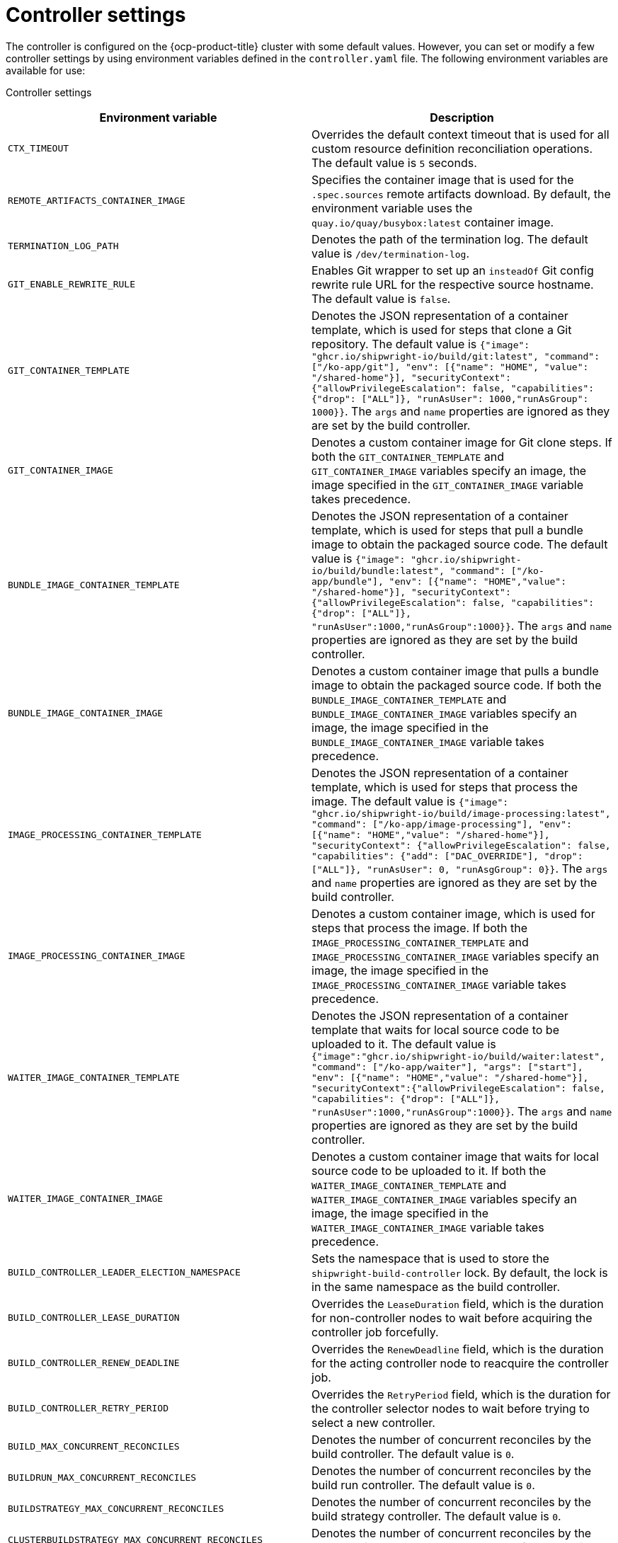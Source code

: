 // This module is included in the following assembly:
//
// * about/overview-openshift-builds.adoc

:_mod-docs-content-type: REFERENCE
[id="controller-settings_{context}"]
= Controller settings

[role="_abstract"]
The controller is configured on the {ocp-product-title} cluster with some default values. However, you can set or modify a few controller settings by using environment variables defined in the `controller.yaml` file.
The following environment variables are available for use:

Controller settings::
[options="header"]
|===

| Environment variable | Description

| `CTX_TIMEOUT` | Overrides the default context timeout that is used for all custom resource definition reconciliation operations. The default value is `5` seconds.

| `REMOTE_ARTIFACTS_CONTAINER_IMAGE` | Specifies the container image that is used for the `.spec.sources` remote artifacts download. By default, the environment variable uses the `quay.io/quay/busybox:latest` container image.

| `TERMINATION_LOG_PATH` | Denotes the path of the termination log. The default value is `/dev/termination-log`.

| `GIT_ENABLE_REWRITE_RULE` | Enables Git wrapper to set up an  `insteadOf` Git config rewrite rule URL for the respective source hostname. The default value is `false`.

| `GIT_CONTAINER_TEMPLATE` | Denotes the JSON representation of a container template, which is used for steps that clone a Git repository. The default value is `{"image": "ghcr.io/shipwright-io/build/git:latest", "command": ["/ko-app/git"], "env": [{"name": "HOME", "value": "/shared-home"}], "securityContext":{"allowPrivilegeEscalation": false, "capabilities": {"drop": ["ALL"]}, "runAsUser": 1000,"runAsGroup": 1000}}`. The `args` and `name` properties are ignored as they are set by the build controller.

| `GIT_CONTAINER_IMAGE` | Denotes a custom container image for Git clone steps. If both the `GIT_CONTAINER_TEMPLATE` and `GIT_CONTAINER_IMAGE` variables specify an image, the image specified in the `GIT_CONTAINER_IMAGE` variable takes precedence.

| `BUNDLE_IMAGE_CONTAINER_TEMPLATE` | Denotes the JSON representation of a container template, which is used for steps that pull a bundle image to obtain the packaged source code. The default value is `{"image": "ghcr.io/shipwright-io/build/bundle:latest", "command": ["/ko-app/bundle"], "env": [{"name": "HOME","value": "/shared-home"}], "securityContext":{"allowPrivilegeEscalation": false, "capabilities": {"drop": ["ALL"]}, "runAsUser":1000,"runAsGroup":1000}}`. The `args` and `name` properties are ignored as they are set by the build controller.

| `BUNDLE_IMAGE_CONTAINER_IMAGE` | Denotes a custom container image  that pulls a bundle image to obtain the packaged source code. If both the `BUNDLE_IMAGE_CONTAINER_TEMPLATE` and `BUNDLE_IMAGE_CONTAINER_IMAGE` variables specify an image, the image specified in the `BUNDLE_IMAGE_CONTAINER_IMAGE` variable takes precedence.

| `IMAGE_PROCESSING_CONTAINER_TEMPLATE` | Denotes the JSON representation of a container template, which is used for steps that process the image. The default value is `{"image": "ghcr.io/shipwright-io/build/image-processing:latest", "command": ["/ko-app/image-processing"], "env": [{"name": "HOME","value": "/shared-home"}], "securityContext": {"allowPrivilegeEscalation": false, "capabilities": {"add": ["DAC_OVERRIDE"], "drop": ["ALL"]}, "runAsUser": 0, "runAsgGroup": 0}}`. The `args` and `name` properties are ignored as they are set by the build controller.

| `IMAGE_PROCESSING_CONTAINER_IMAGE` | Denotes a custom container image, which is used for steps that process the image. If both the `IMAGE_PROCESSING_CONTAINER_TEMPLATE` and `IMAGE_PROCESSING_CONTAINER_IMAGE` variables specify an image, the image specified in the `IMAGE_PROCESSING_CONTAINER_IMAGE` variable takes precedence.

| `WAITER_IMAGE_CONTAINER_TEMPLATE` | Denotes the JSON representation of a container template that waits for local source code to be uploaded to it. The default value is `{"image":"ghcr.io/shipwright-io/build/waiter:latest", "command": ["/ko-app/waiter"], "args": ["start"], "env": [{"name": "HOME","value": "/shared-home"}], "securityContext":{"allowPrivilegeEscalation": false, "capabilities": {"drop": ["ALL"]}, "runAsUser":1000,"runAsGroup":1000}}`. The `args` and `name` properties are ignored as they are set by the build controller.

| `WAITER_IMAGE_CONTAINER_IMAGE` | Denotes a custom container image that waits for local source code to be uploaded to it. If both the `WAITER_IMAGE_CONTAINER_TEMPLATE` and `WAITER_IMAGE_CONTAINER_IMAGE` variables specify an image, the image specified in the `WAITER_IMAGE_CONTAINER_IMAGE` variable takes precedence.

| `BUILD_CONTROLLER_LEADER_ELECTION_NAMESPACE` | Sets the namespace that is used to store the `shipwright-build-controller` lock. By default, the lock is in the same namespace as the build controller.

| `BUILD_CONTROLLER_LEASE_DURATION` | Overrides the `LeaseDuration` field, which is the duration for non-controller nodes to wait before acquiring the controller job forcefully.

| `BUILD_CONTROLLER_RENEW_DEADLINE` | Overrides the `RenewDeadline` field, which is the duration for the acting controller node to reacquire the controller job.

| `BUILD_CONTROLLER_RETRY_PERIOD` | Overrides the `RetryPeriod` field, which is the duration for the controller selector nodes to wait before trying to select a new controller.

| `BUILD_MAX_CONCURRENT_RECONCILES` | Denotes the number of concurrent reconciles by the build controller. The default value is `0`.

| `BUILDRUN_MAX_CONCURRENT_RECONCILES` | Denotes the number of concurrent reconciles by the build run controller. The default value is `0`.

| `BUILDSTRATEGY_MAX_CONCURRENT_RECONCILES` | Denotes the number of concurrent reconciles by the build strategy controller. The default value is `0`.

| `CLUSTERBUILDSTRATEGY_MAX_CONCURRENT_RECONCILES` | Denotes the number of concurrent reconciles by the cluster build strategy controller. The default value is `0`.

| `KUBE_API_BURST` | Denotes the burst to use for the Kubernetes API client. The default value is `0`.

| `KUBE_API_QPS` | Denotes the QPS to use for the Kubernetes API client. The default value is `0`.

|===
